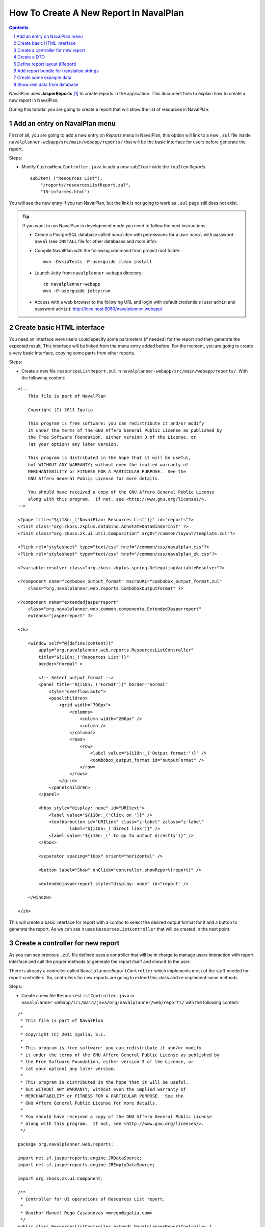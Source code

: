 .. sectnum::

How To Create A New Report In NavalPlan
=======================================

.. contents::

NavalPlan uses **JasperReports** [1]_ to create reports in the application. This
document tries to explain how to create a new report in NavalPlan.

During this tutorial you are going to create a report that will show the list of
resources in NavalPlan.


Add an entry on NavalPlan menu
------------------------------

First of all, you are going to add a new entry on *Reports* menu in NavalPlan,
this option will link to a new ``.zul`` file inside
``navalplanner-webapp/src/main/webapp/reports/`` that will be the basic
interface for users before generate the report.

Steps:

* Modify ``CustomMenuController.java`` to add a new ``subItem`` inside the
  ``topItem`` *Reports*::

    subItem(_("Resources List"),
        "/reports/resourcesListReport.zul",
        "15-informes.html")

You will see the new entry if you run NavalPlan, but the link is not going to
work as ``.zul`` page still does not exist.

.. TIP::

   If you want to run NavalPlan in development mode you need to follow the next
   instructions:

   * Create a PostgreSQL database called ``navaldev`` with permissions for a
     user ``naval`` with    password ``naval`` (see ``INSTALL`` file for other
     databases and more info).

   * Compile NavalPlan with the following command from project root folder::

       mvn -DskipTests -P-userguide clean install

   * Launch Jetty from ``navalplanner-webapp`` directory::

       cd navalplanner-webapp
       mvn -P-userguide jetty:run

   * Access with a web browser to the following URL and login with default
     credentials (user ``admin`` and password ``admin``):
     http://localhost:8080/navalplanner-webapp/


Create basic HTML interface
---------------------------

You need an interface were users could specify some parameters (if needed) for
the report and then generate the expected result. This interface will be
linked from the menu entry added before. For the moment, you are going to create
a very basic interface, copying some parts from other reports.

Steps:

* Create a new file ``resourcesListReport.zul`` in
  ``navalplanner-webapp/src/main/webapp/reports/``. With the following content:

::

 <!--
     This file is part of NavalPlan

     Copyright (C) 2011 Igalia

     This program is free software: you can redistribute it and/or modify
     it under the terms of the GNU Affero General Public License as published by
     the Free Software Foundation, either version 3 of the License, or
     (at your option) any later version.

     This program is distributed in the hope that it will be useful,
     but WITHOUT ANY WARRANTY; without even the implied warranty of
     MERCHANTABILITY or FITNESS FOR A PARTICULAR PURPOSE.  See the
     GNU Affero General Public License for more details.

     You should have received a copy of the GNU Affero General Public License
     along with this program.  If not, see <http://www.gnu.org/licenses/>.
 -->

 <?page title="${i18n:_('NavalPlan: Resources List')}" id="reports"?>
 <?init class="org.zkoss.zkplus.databind.AnnotateDataBinderInit" ?>
 <?init class="org.zkoss.zk.ui.util.Composition" arg0="/common/layout/template.zul"?>

 <?link rel="stylesheet" type="text/css" href="/common/css/navalplan.css"?>
 <?link rel="stylesheet" type="text/css" href="/common/css/navalplan_zk.css"?>

 <?variable-resolver class="org.zkoss.zkplus.spring.DelegatingVariableResolver"?>

 <?component name="combobox_output_format" macroURI="combobox_output_format.zul"
     class="org.navalplanner.web.reports.ComboboxOutputFormat" ?>

 <?component name="extendedjasperreport"
     class="org.navalplanner.web.common.components.ExtendedJasperreport"
     extends="jasperreport" ?>

 <zk>

     <window self="@{define(content)}"
         apply="org.navalplanner.web.reports.ResourcesListController"
         title="${i18n:_('Resources List')}"
         border="normal" >

         <!-- Select output format -->
         <panel title="${i18n:_('Format')}" border="normal"
             style="overflow:auto">
             <panelchildren>
                 <grid width="700px">
                     <columns>
                         <column width="200px" />
                         <column />
                     </columns>
                     <rows>
                         <row>
                             <label value="${i18n:_('Output format:')}" />
                             <combobox_output_format id="outputFormat" />
                         </row>
                     </rows>
                 </grid>
             </panelchildren>
         </panel>

         <hbox style="display: none" id="URItext">
             <label value="${i18n:_('Click on ')}" />
             <toolbarbutton id="URIlink" class="z-label" zclass="z-label"
                     label="${i18n:_('direct link')}" />
             <label value="${i18n:_(' to go to output directly')}" />
         </hbox>

         <separator spacing="10px" orient="horizontal" />

         <button label="Show" onClick="controller.showReport(report)" />

         <extendedjasperreport style="display: none" id="report" />

     </window>

 </zk>

This will create a basic interface for report with a combo to select the desired
output format for it and a button to generate the report. As we can see it uses
``ResourcesListController`` that will be created in the next point.


Create a controller for new report
----------------------------------

As you can see previous ``.zul`` file defined uses a controller that will be in
charge to manage users interaction with report interface and call the proper
methods to generate the report itself and show it to the user.

There is already a controller called ``NavalplannerReportController`` which
implements most of the stuff needed for report controllers. So, controllers for
new reports are going to extend this class and re-implement some methods.

Steps:

* Create a new file ``ResourcesListController.java`` in
  ``navalplanner-webapp/src/main/java/org/navalplanner/web/reports/`` with the
  following content:

::

 /*
  * This file is part of NavalPlan
  *
  * Copyright (C) 2011 Igalia, S.L.
  *
  * This program is free software: you can redistribute it and/or modify
  * it under the terms of the GNU Affero General Public License as published by
  * the Free Software Foundation, either version 3 of the License, or
  * (at your option) any later version.
  *
  * This program is distributed in the hope that it will be useful,
  * but WITHOUT ANY WARRANTY; without even the implied warranty of
  * MERCHANTABILITY or FITNESS FOR A PARTICULAR PURPOSE.  See the
  * GNU Affero General Public License for more details.
  *
  * You should have received a copy of the GNU Affero General Public License
  * along with this program.  If not, see <http://www.gnu.org/licenses/>.
  */

 package org.navalplanner.web.reports;

 import net.sf.jasperreports.engine.JRDataSource;
 import net.sf.jasperreports.engine.JREmptyDataSource;

 import org.zkoss.zk.ui.Component;

 /**
  * Controller for UI operations of Resources List report.
  *
  * @author Manuel Rego Casasnovas <mrego@igalia.com>
  */
 public class ResourcesListController extends NavalplannerReportController {

     private static final String REPORT_NAME = "resourcesListReport";

     @Override
     public void doAfterCompose(Component comp) throws Exception {
         super.doAfterCompose(comp);
         comp.setVariable("controller", this, true);
     }

     @Override
     protected String getReportName() {
         return REPORT_NAME;
     }

     @Override
     protected JRDataSource getDataSource() {
         return new JREmptyDataSource();
     }

 }

Now if you run NavalPlan and access to the new menu entry you will see the
simple form allowing you to choose the output format for the report and also the
button to show it (that will not work yet).


Create a DTO
------------

As usually reports show information extracted from database but with some
specific modifications, for example, merging data from different database
tables; you will need to define a DTO (Data Transfer Object) with the fields
that you want to show in the report.

In your case the DTO is pretty simple, you will show for each resource: code and
name.

Steps:

* Create a new file ``ResourcesListDTO.java`` in
  ``navalplanner-business/src/main/java/org/navalplanner/business/reports/dtos/``
  with the following content:

::

 /*
  * This file is part of NavalPlan
  *
  * Copyright (C) 2011 Igalia, S.L.
  *
  * This program is free software: you can redistribute it and/or modify
  * it under the terms of the GNU Affero General Public License as published by
  * the Free Software Foundation, either version 3 of the License, or
  * (at your option) any later version.
  *
  * This program is distributed in the hope that it will be useful,
  * but WITHOUT ANY WARRANTY; without even the implied warranty of
  * MERCHANTABILITY or FITNESS FOR A PARTICULAR PURPOSE.  See the
  * GNU Affero General Public License for more details.
  *
  * You should have received a copy of the GNU Affero General Public License
  * along with this program.  If not, see <http://www.gnu.org/licenses/>.
  */

 package org.navalplanner.business.reports.dtos;

 /**
  * DTO for Resources List report data.
  *
  * @author Manuel Rego Casasnovas <mrego@igalia.com>
  */
 public class ResourcesListDTO {

     private String code;

     private String name;

     public ResourcesListDTO(String code, String name) {
         this.code = code;
         this.name = name;
     }

     public String getCode() {
         return code;
     }

     public String getName() {
         return name;
     }

 }

A list of DTOs will be passed to JasperReports in order to generate the report
with the data.


Define report layout (iReport)
------------------------------

Now that you know which data you are going to show in the report (check DTOs
attributes) you should define the JasperReports format with a XML.

You need to install **iReport** [2]_, it is a tool used to define and design
report layouts, which provides a visual interface to define ``.jrxml`` file.

Steps:

* Download iReport **3.7.0** (``tar.gz``) from SourceForge.net:
  https://sourceforge.net/projects/ireport/files/iReport/

* Uncompress file::

    tar -xvzf iReport-3.7.0.tar.gz

* Launch iReport::

    cd iReport-3.7.0/
    ./bin/ireport

* Open some existent NavalPlan report (e.g.
  ``hoursWorkedPerWorkerInAMonthReport.jrxml``) under
  ``navalplanner-webapp/src/main/jasper`` to use as template to keep the same
  layout and save it with the name of the new report
  ``resourcesListReport.jrxml`` in the same folder.

  This will allow us to keep coherence between reports in regard to design,
  header, footer, etc.

* Set report name to ``resourcesList``.

* Set resource bundle to ``resourcesList``.

* Remove following parameters:

  * ``startingDate``
  * ``endingDate``
  * ``showNote``

* Remove all the fields and add the following:

  * Name: ``code``, class: ``java.lang.String``
  * Name: ``name``, class: ``java.lang.String``

* Remove following variables:

  * ``sumHoursPerDay``
  * ``sumHoursPerWorker``

* Remove following elements in *Title* band:

  * ``$R{date.start}``
  * ``$R{date.end}``
  * ``$P{startingDate}``
  * ``$P{endingDate}``
  * ``$R{note1}``
  * Label: ``*``

* Remove group *Worker group Group Header 1*.

* Remove group *Date group Group Header 1*.

* Remove columns in *Detail 1* band in order to leave only 2 columns:
  ``$F{code}`` and ``$F{name}``.

Now you have defined a very basic report layout using some common elements
with other NavalPlan reports like header and footer. The result in iReport would
be something similar to the screenshot.

.. figure:: ireport-resources-list-report.png
   :alt: iRerpot screenshot for Resources List report
   :width: 100%

   iReport screenshot for Resources List report

You can even check the XML ``resourcesListReport.jrxml`` that should have
something similar to the following content:

::

 <?xml version="1.0" encoding="UTF-8"?>
 <jasperReport xmlns="http://jasperreports.sourceforge.net/jasperreports"
   xmlns:xsi="http://www.w3.org/2001/XMLSchema-instance"
   xsi:schemaLocation="http://jasperreports.sourceforge.net/jasperreports
   http://jasperreports.sourceforge.net/xsd/jasperreport.xsd" name="resourcesList"
   pageWidth="595" pageHeight="842" columnWidth="535" leftMargin="20"
   rightMargin="20" topMargin="20" bottomMargin="20"
   resourceBundle="resourcesList">
     <style name="Title" isDefault="false" fontName="FreeSans" fontSize="26"
       isBold="true" pdfFontName="Helvetica-Bold"/>
     <style name="SubTitle" isDefault="false" forecolor="#666666"
       fontName="FreeSans" fontSize="18"/>
     <style name="Column header" isDefault="false" forecolor="#666666"
       fontName="FreeSans" fontSize="12" isBold="true"/>
     <style name="Detail" isDefault="false" fontName="FreeSans" fontSize="12"/>
     <parameter name="logo" class="java.lang.String"/>
     <field name="code" class="java.lang.String"/>
     <field name="name" class="java.lang.String"/>
     <background>
         <band splitType="Stretch"/>
     </background>
     <title>
         <band height="118" splitType="Stretch">
             <textField>
                 <reportElement style="Title" x="0" y="13" width="263" height="33"/>
                 <textElement verticalAlignment="Middle" markup="none"/>
                 <textFieldExpression class="java.lang.String"><![CDATA[$R{title}]]></textFieldExpression>
             </textField>
             <textField>
                 <reportElement style="SubTitle" x="23" y="46" width="295" height="22"/>
                 <textElement markup="none"/>
                 <textFieldExpression class="java.lang.String"><![CDATA[$R{subtitle}]]></textFieldExpression>
             </textField>
             <image scaleImage="RetainShape">
                 <reportElement x="318" y="0" width="180" height="53"/>
                 <imageExpression class="java.lang.String"><![CDATA[$P{logo}]]></imageExpression>
             </image>
         </band>
     </title>
     <pageHeader>
         <band splitType="Stretch"/>
     </pageHeader>
     <columnHeader>
         <band splitType="Stretch"/>
     </columnHeader>
     <detail>
         <band height="15" splitType="Stretch">
             <textField isBlankWhenNull="true">
                 <reportElement x="197" y="0" width="362" height="15"/>
                 <textElement textAlignment="Center" verticalAlignment="Middle"/>
                 <textFieldExpression class="java.lang.String"><![CDATA[$F{name}]]></textFieldExpression>
             </textField>
             <textField isBlankWhenNull="true">
                 <reportElement x="13" y="0" width="184" height="15"/>
                 <textElement textAlignment="Center" verticalAlignment="Middle"/>
                 <textFieldExpression class="java.lang.String"><![CDATA[$F{code}]]></textFieldExpression>
             </textField>
         </band>
     </detail>
     <columnFooter>
         <band height="17" splitType="Stretch"/>
     </columnFooter>
     <pageFooter>
         <band height="27" splitType="Stretch">
             <textField pattern="EEEEE dd MMMMM yyyy">
                 <reportElement style="Column header" x="0" y="0" width="197" height="20"/>
                 <textElement>
                     <font size="10" isBold="false"/>
                 </textElement>
                 <textFieldExpression class="java.util.Date"><![CDATA[new java.util.Date()]]></textFieldExpression>
             </textField>
             <textField>
                 <reportElement x="435" y="2" width="43" height="20"/>
                 <textElement/>
                 <textFieldExpression class="java.lang.String"><![CDATA[$R{page}]]></textFieldExpression>
             </textField>
             <textField>
                 <reportElement x="498" y="2" width="15" height="20"/>
                 <textElement/>
                 <textFieldExpression class="java.lang.String"><![CDATA[$R{of}]]></textFieldExpression>
             </textField>
             <textField evaluationTime="Report">
                 <reportElement style="Column header" x="515" y="2" width="38" height="20"/>
                 <textElement>
                     <font size="10" isBold="false"/>
                 </textElement>
                 <textFieldExpression class="java.lang.Integer"><![CDATA[$V{PAGE_NUMBER}]]></textFieldExpression>
             </textField>
             <textField>
                 <reportElement style="Column header" x="478" y="2" width="15" height="20"/>
                 <textElement textAlignment="Right">
                     <font size="10" isBold="false"/>
                 </textElement>
                 <textFieldExpression class="java.lang.Integer"><![CDATA[$V{PAGE_NUMBER}]]></textFieldExpression>
             </textField>
         </band>
     </pageFooter>
     <summary>
         <band splitType="Stretch"/>
     </summary>
 </jasperReport>


Add report bundle for translation strings
-----------------------------------------

Once defined the report format with *iReport* you need to create an special
directory to put there translation files related with report strings.

Steps:

* Create directory called ``resourcesList_Bundle`` in
  ``navalplanner-webapp/src/main/jasper/``::

    mkdir navalplanner-webapp/src/main/jasper/resourcesList_Bundle

  You can check bundle folders of other reports in the same directory to see
  more   examples, but it basically contains the properties files with different
  translations for the project.

* Create a file called ``resourcesList.properties`` inside the new directory
  with the following content:

::

 # Locale for resourcesListReport.jrxml
 title = Resources List Report
 subtitle = List of resources
 page = page
 of = of

* Copy this file to a new one for English locale::

    cp resourcesList.properties resourcesList_en_US.properties

* Add the following lines in main ``pom.xml`` file at project root folder,
  in ``Report bundle directories`` section::

    <resource>
        <directory>../navalplanner-webapp/src/main/jasper/resourcesList_Bundle/</directory>
    </resource>

Now jun can run NavalPlan and see the report already working, but as you are not
sending it any data (currently you are using ``JREmptyDataSource``) the report
will appear empty but you can see header and footer.


Create some example data
------------------------

At that point you have everything ready to generate your first report, but you
need to show some data in the report. So, you are going to add some example data
manually created to see the final result.

Steps:

* Modify ``getDataSource`` method in ``ResourcesListController`` created before
  and use the following content as example:

::

     @Override
     protected JRDataSource getDataSource() {
         // Example data
         ResourcesListDTO resource1 = new ResourcesListDTO("1", "Jonh Doe");
         ResourcesListDTO resource2 = new ResourcesListDTO("2", "Richard Roe");

         List<ResourcesListDTO> resourcesListDTOs = Arrays.asList(resource1,
                 resource2);

         return new JRBeanCollectionDataSource(resourcesListDTOs);
     }

Then if you run NavalPlan and go to the new menu entry called *Resources List*
in *Reports* you will be able to generate a report with the resources added as
example data. The report still lacks a good design and format, but at least you
are able to see how the basic functionality of JasperReports in NavalPlan is
integrated. The next step will be to show real data in the report getting it
from database.


Show real data from database
----------------------------

Now you need to query database and get information about resources. In order to
follow NavalPlan architecture you are going to create a model that will be in
charge to retrieve information from database, process it if needed and return
the information to the controller. Then controller will send this information to
JasperReports in order to generate the report with real data.

Steps:

* Modify ``ResourcesListDTO`` constructor to receive a real ``Resource`` entity
  and get get information from it::

    public ResourcesListDTO(Resource resource) {
        this.code = resource.getCode();
        this.name = resource.getName();
    }

* Create a file ``IResourcesListModel.java`` in
  ``navalplanner-webapp/src/main/java/org/navalplanner/web/reports/`` with the
  following content:

::

 /*
  * This file is part of NavalPlan
  *
  * Copyright (C) 2011 Igalia, S.L.
  *
  * This program is free software: you can redistribute it and/or modify
  * it under the terms of the GNU Affero General Public License as published by
  * the Free Software Foundation, either version 3 of the License, or
  * (at your option) any later version.
  *
  * This program is distributed in the hope that it will be useful,
  * but WITHOUT ANY WARRANTY; without even the implied warranty of
  * MERCHANTABILITY or FITNESS FOR A PARTICULAR PURPOSE.  See the
  * GNU Affero General Public License for more details.
  *
  * You should have received a copy of the GNU Affero General Public License
  * along with this program.  If not, see <http://www.gnu.org/licenses/>.
  */

 package org.navalplanner.web.reports;

 import java.util.List;

 import org.navalplanner.business.reports.dtos.ResourcesListDTO;

 /**
  * Interface for {@link ResourcesListModel}.
  *
  * @author Manuel Rego Casasnovas <mrego@igalia.com>
  */
 public interface IResourcesListModel {

     List<ResourcesListDTO> getResourcesListDTOs();

 }

* Create another file ``ResourcesListModel.java`` in the same directory with the
  following content:

::

 /*
  * This file is part of NavalPlan
  *
  * Copyright (C) 2011 Igalia, S.L.
  *
  * This program is free software: you can redistribute it and/or modify
  * it under the terms of the GNU Affero General Public License as published by
  * the Free Software Foundation, either version 3 of the License, or
  * (at your option) any later version.
  *
  * This program is distributed in the hope that it will be useful,
  * but WITHOUT ANY WARRANTY; without even the implied warranty of
  * MERCHANTABILITY or FITNESS FOR A PARTICULAR PURPOSE.  See the
  * GNU Affero General Public License for more details.
  *
  * You should have received a copy of the GNU Affero General Public License
  * along with this program.  If not, see <http://www.gnu.org/licenses/>.
  */

 package org.navalplanner.web.reports;

 import java.util.ArrayList;
 import java.util.List;

 import org.navalplanner.business.reports.dtos.ResourcesListDTO;
 import org.navalplanner.business.resources.daos.IResourceDAO;
 import org.navalplanner.business.resources.entities.Resource;
 import org.springframework.beans.factory.annotation.Autowired;
 import org.springframework.beans.factory.config.BeanDefinition;
 import org.springframework.context.annotation.Scope;
 import org.springframework.stereotype.Service;
 import org.springframework.transaction.annotation.Transactional;

 /**
  * Model for Resources List report.
  *
  * @author Manuel Rego Casasnovas <mrego@igalia.com>
  */
 @Service
 @Scope(BeanDefinition.SCOPE_PROTOTYPE)
 public class ResourcesListModel implements IResourcesListModel {

     @Autowired
     private IResourceDAO resourceDAO;

     @Override
     @Transactional(readOnly = true)
     public List<ResourcesListDTO> getResourcesListDTOs() {
         List<ResourcesListDTO> dtos = new ArrayList<ResourcesListDTO>();

         for (Resource resource : resourceDAO.getResources()) {
             dtos.add(new ResourcesListDTO(resource));
         }

         return dtos;
     }

 }

* Add the following line in ``ResourcesListController``::

    private IResourcesListModel resourcesListModel;

* Modify ``getDataSource`` method in ``ResourcesListController`` to use the
  model to get data from database::

    @Override
    protected JRDataSource getDataSource() {
        return new JRBeanCollectionDataSource(resourcesListModel
                .getResourcesListDTOs());

        List<ResourcesListDTO> dtos = resourcesListModel.getResourcesListDTOs();
        if (dtos.isEmpty()) {
            return new JREmptyDataSource();
        }

        return new JRBeanCollectionDataSource(dtos);
    }

At this moment, you are going to be able to generate report with the list of all
resources currently stored in NavalPlan database.


.. [1] http://jasperforge.org/jasperreports
.. [2] http://jasperforge.org/projects/ireport
